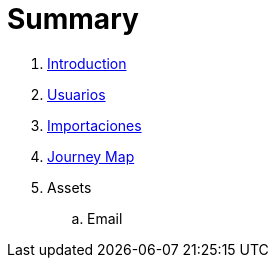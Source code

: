 = Summary

. link:README.adoc[Introduction]
. link:usuarios.adoc[Usuarios]
. link:importaciones.adoc[Importaciones]
. link:journey_map.adoc[Journey Map]
. Assets
.. Email

